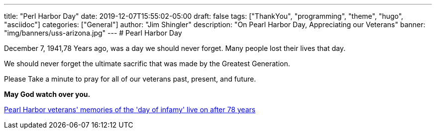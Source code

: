 ---
title: "Perl Harbor Day"
date: 2019-12-07T15:55:02-05:00
draft: false
tags: ["ThankYou", "programming", "theme", "hugo", "asciidoc"]
categories: ["General"]
author: "Jim Shingler"
description: "On Pearl Harbor Day, Appreciating our Veterans"
banner: "img/banners/uss-arizona.jpg"
---
# Pearl Harbor Day

December 7, 1941,78 Years ago, was a day we should never forget.  Many people lost their lives that day. 


We should never forget the ultimate sacrific that was made by the Greatest Generation.


Please Take a minute to pray for all of our veterans past, present, and future.


**May God watch over you.**


https://www.usatoday.com/story/news/nation/2019/12/07/pearl-harbor-remembrance-day-2019-veterans-memories-live/4351791002/[Pearl Harbor veterans' memories of the 'day of infamy' live on after 78 years]

